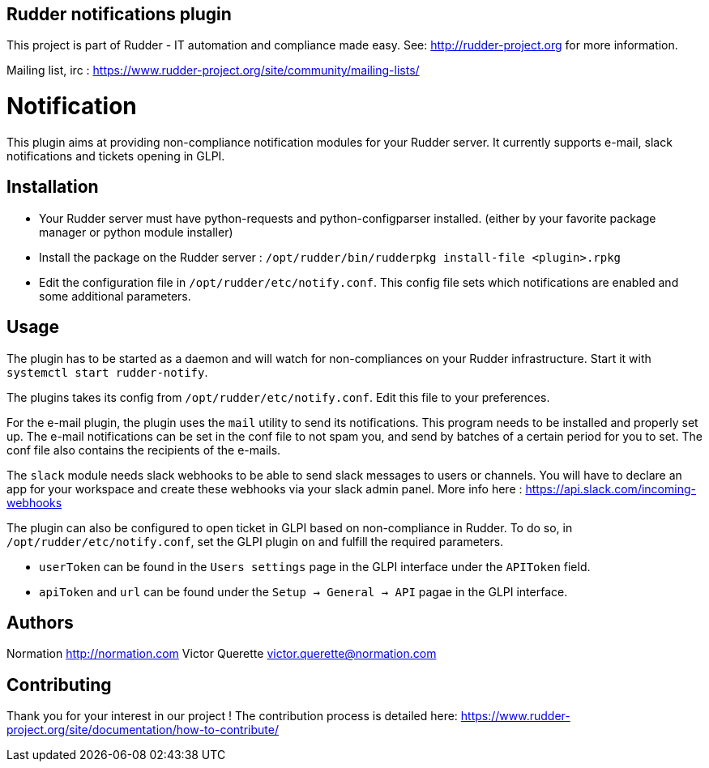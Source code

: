 Rudder notifications plugin
---------------------------

This project is part of Rudder - IT automation and compliance made easy.
See: http://rudder-project.org for more information.

Mailing list, irc :
https://www.rudder-project.org/site/community/mailing-lists/

// Everything after this line goes into Rudder documentation
// ====doc====

= Notification

This plugin aims at providing non-compliance notification modules for
your Rudder server. It currently supports e-mail, slack
notifications and tickets opening in GLPI.

== Installation

* Your Rudder server must have python-requests and python-configparser
installed. (either by your favorite package manager or python module installer)
* Install the package on the Rudder server :
  `/opt/rudder/bin/rudderpkg install-file <plugin>.rpkg`
* Edit the configuration file in `/opt/rudder/etc/notify.conf`. This
config file sets which notifications are enabled and some additional
parameters.

== Usage

The plugin has to be started as a daemon and will watch for
non-compliances on your Rudder infrastructure. Start it with
`systemctl start rudder-notify`.

The plugins takes its config from `/opt/rudder/etc/notify.conf`. Edit this
file to your preferences.

For the e-mail plugin, the plugin uses the `mail` utility to send its
notifications. This program needs to be installed and properly set up.
The e-mail notifications can be set in the conf file to not spam you,
and send by batches of a certain period for you to set. The conf file
also contains the recipients of the e-mails.

The `slack` module needs slack webhooks to be able to send slack messages
to users or channels. You will have to declare an app for your workspace
and create these webhooks via your slack admin panel. More info here :
https://api.slack.com/incoming-webhooks

The plugin can also be configured to open ticket in GLPI based on non-compliance in Rudder.
To do so, in `/opt/rudder/etc/notify.conf`, set the GLPI plugin `on` and fulfill the required parameters.

* `userToken` can be found in the `Users settings` page in the GLPI interface under the `APIToken` field.
* `apiToken` and `url` can be found under the `Setup -> General -> API` pagae in the GLPI interface.

== Authors

Normation http://normation.com
Victor Querette victor.querette@normation.com

== Contributing

Thank you for your interest in our project !
The contribution process is detailed here:
https://www.rudder-project.org/site/documentation/how-to-contribute/

